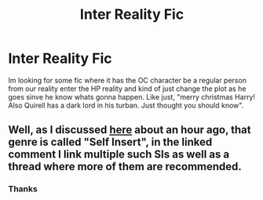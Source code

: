 #+TITLE: Inter Reality Fic

* Inter Reality Fic
:PROPERTIES:
:Author: BrokenPidgeon123
:Score: 4
:DateUnix: 1510055016.0
:DateShort: 2017-Nov-07
:END:
Im looking for some fic where it has the OC character be a regular person from our reality enter the HP reality and kind of just change the plot as he goes sinve he know whats gonna happen. Like just, "merry christmas Harry! Also Quirell has a dark lord in his turban. Just thought you should know".


** Well, as I discussed [[https://www.reddit.com/r/HPfanfiction/comments/7bc5ef/how_would_you_survive_in_the_harry_potter_world/dpguscm/][here]] about an hour ago, that genre is called "Self Insert", in the linked comment I link multiple such SIs as well as a thread where more of them are recommended.
:PROPERTIES:
:Author: fflai
:Score: 5
:DateUnix: 1510055227.0
:DateShort: 2017-Nov-07
:END:

*** Thanks
:PROPERTIES:
:Author: BrokenPidgeon123
:Score: 1
:DateUnix: 1510055700.0
:DateShort: 2017-Nov-07
:END:

